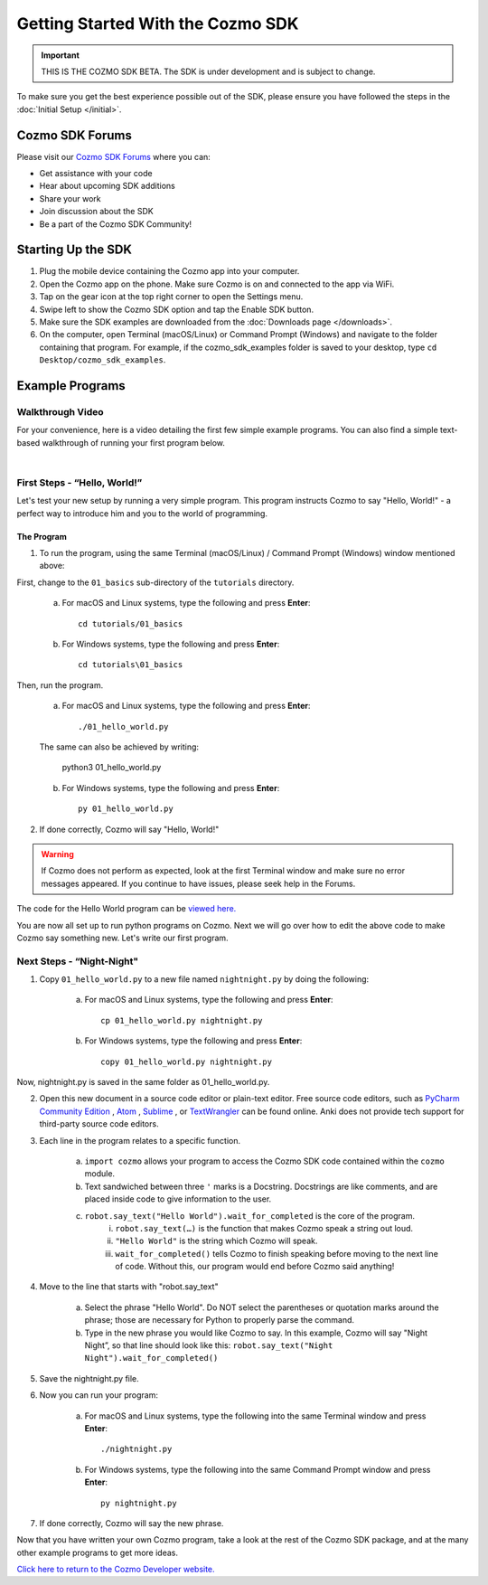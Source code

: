 ==================================
Getting Started With the Cozmo SDK
==================================

.. important:: THIS IS THE COZMO SDK BETA. The SDK is under development and is subject to change.

To make sure you get the best experience possible out of the SDK, please ensure you have followed the steps in the :doc:`Initial Setup </initial>`.

----------------
Cozmo SDK Forums
----------------

Please visit our `Cozmo SDK Forums <https://forums.anki.com/>`_ where you can:

* Get assistance with your code

* Hear about upcoming SDK additions

* Share your work

* Join discussion about the SDK

* Be a part of the Cozmo SDK Community!


-------------------
Starting Up the SDK
-------------------

1. Plug the mobile device containing the Cozmo app into your computer.
2. Open the Cozmo app on the phone. Make sure Cozmo is on and connected to the app via WiFi.
3. Tap on the gear icon at the top right corner to open the Settings menu.
4. Swipe left to show the Cozmo SDK option and tap the Enable SDK button.
5. Make sure the SDK examples are downloaded from the :doc:`Downloads page </downloads>`.
6. On the computer, open Terminal (macOS/Linux) or Command Prompt (Windows) and navigate to the folder containing that program. For example, if the cozmo_sdk_examples folder is saved to your desktop, type ``cd Desktop/cozmo_sdk_examples``.

----------------
Example Programs
----------------

^^^^^^^^^^^^^^^^^
Walkthrough Video
^^^^^^^^^^^^^^^^^

For your convenience, here is a video detailing the first few simple example programs. You can also find a simple text-based walkthrough of running your first program below.

.. raw:: html

   <iframe width="690" height="388" src="https://www.youtube.com/embed/YAQ_USpkxgE?rel=0" frameborder="0" allowfullscreen></iframe>

|

^^^^^^^^^^^^^^^^^^^^^^^^^^^^^
First Steps - “Hello, World!”
^^^^^^^^^^^^^^^^^^^^^^^^^^^^^

Let's test your new setup by running a very simple program. This program instructs Cozmo to say "Hello, World!" - a perfect way to introduce him and you to the world of programming.

"""""""""""
The Program
"""""""""""

1. To run the program, using the same Terminal (macOS/Linux) / Command Prompt (Windows) window mentioned above: 

First, change to the ``01_basics`` sub-directory of the ``tutorials`` directory.

    a. For macOS and Linux systems, type the following and press **Enter**::

        cd tutorials/01_basics

    b. For Windows systems, type the following and press **Enter**::

        cd tutorials\01_basics

Then, run the program.

    a. For macOS and Linux systems, type the following and press **Enter**::

        ./01_hello_world.py

    The same can also be achieved by writing:
	
        python3 01_hello_world.py

    b. For Windows systems, type the following and press **Enter**::

        py 01_hello_world.py

2. If done correctly, Cozmo will say "Hello, World!"

.. warning:: If Cozmo does not perform as expected, look at the first Terminal window and make sure no error messages appeared. If you continue to have issues, please seek help in the Forums.

The code for the Hello World program can be `viewed here. <https://github.com/anki/cozmo-python-sdk/tree/master/examples/tutorials/01_basics/01_hello_world.py>`_


You are now all set up to run python programs on Cozmo. Next we will go over how to edit the above code to make Cozmo say something new. Let's write our first program.

^^^^^^^^^^^^^^^^^^^^^^^^^^
Next Steps - “Night-Night"
^^^^^^^^^^^^^^^^^^^^^^^^^^

1. Copy ``01_hello_world.py`` to a new file named ``nightnight.py`` by doing the following:

    a. For macOS and Linux systems, type the following and press **Enter**::

        cp 01_hello_world.py nightnight.py

    b. For Windows systems, type the following and press **Enter**::

        copy 01_hello_world.py nightnight.py

Now, nightnight.py is saved in the same folder as 01_hello_world.py.
	
2. Open this new document in a source code editor or plain-text editor. Free source code editors, such as `PyCharm Community Edition <https://www.jetbrains.com/pycharm/>`_ , `Atom <https://atom.io>`_ , `Sublime <https://www.sublimetext.com>`_ , or `TextWrangler <http://www.barebones.com/products/textwrangler/>`_ can be found online. Anki does not provide tech support for third-party source code editors.

3. Each line in the program relates to a specific function.

    a. ``import cozmo`` allows your program to access the Cozmo SDK code contained within the ``cozmo`` module.
    b. Text sandwiched between three ``'`` marks is a Docstring. Docstrings are like comments, and are placed inside code to give information to the user.
    c. ``robot.say_text("Hello World").wait_for_completed`` is the core of the program.
        i. ``robot.say_text(…)`` is the function that makes Cozmo speak a string out loud.
        ii. ``"Hello World"`` is the string which Cozmo will speak.
        iii. ``wait_for_completed()`` tells Cozmo to finish speaking before moving to the next line of code. Without this, our program would end before Cozmo said anything!

4. Move to the line that starts with "robot.say_text"

    a. Select the phrase "Hello World". Do NOT select the parentheses or quotation marks around the phrase; those are necessary for Python to properly parse the command.
    b. Type in the new phrase you would like Cozmo to say. In this example, Cozmo will say "Night Night”, so that line should look like this: ``robot.say_text("Night Night").wait_for_completed()``

5. Save the nightnight.py file.
6. Now you can run your program:

    a. For macOS and Linux systems, type the following into the same Terminal window and press **Enter**::

        ./nightnight.py

    b. For Windows systems, type the following into the same Command Prompt window and press **Enter**::

        py nightnight.py

7. If done correctly, Cozmo will say the new phrase.


Now that you have written your own Cozmo program, take a look at the rest of the Cozmo SDK package, and at the many other example programs to get more ideas.

`Click here to return to the Cozmo Developer website. <http://developer.anki.com>`_
